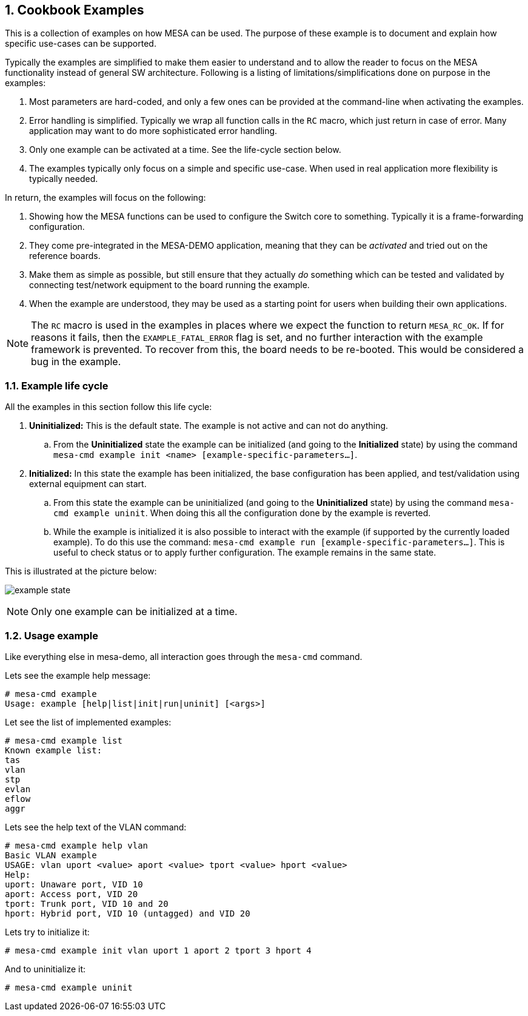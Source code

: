 :sectnums:

== Cookbook Examples

This is a collection of examples on how MESA can be used. The purpose of these
example is to document and explain how specific use-cases can be supported.

Typically the examples are simplified to make them easier to understand and to
allow the reader to focus on the MESA functionality instead of general SW
architecture. Following is a listing of limitations/simplifications done on
purpose in the examples:

. Most parameters are hard-coded, and only a few ones can be provided at the
  command-line when activating the examples.
. Error handling is simplified. Typically we wrap all function calls in the `RC`
  macro, which just return in case of error. Many application may want to do
  more sophisticated error handling.
. Only one example can be activated at a time. See the life-cycle section below.
. The examples typically only focus on a simple and specific use-case. When used
  in real application more flexibility is typically needed.

In return, the examples will focus on the following:

. Showing how the MESA functions can be used to configure the Switch core to
  something. Typically it is a frame-forwarding configuration.
. They come pre-integrated in the MESA-DEMO application, meaning that they can
  be _activated_ and tried out on the reference boards.
. Make them as simple as possible, but still ensure that they actually _do_
  something which can be tested and validated by connecting test/network
  equipment to the board running the example.
. When the example are understood, they may be used as a starting point for
  users when building their own applications.

NOTE: The `RC` macro is used in the examples in places where we expect the
function to return `MESA_RC_OK`. If for reasons it fails, then the
`EXAMPLE_FATAL_ERROR` flag is set, and no further interaction with the example
framework is prevented. To recover from this, the board needs to be re-booted.
This would be considered a bug in the example.

=== Example life cycle

All the examples in this section follow this life cycle:

. *Uninitialized:* This is the default state. The example is not active and can
  not do anything.
.. From the *Uninitialized* state the example can be initialized (and going to
   the *Initialized* state) by using the command `mesa-cmd example init <name>
   [example-specific-parameters...]`.
. *Initialized:* In this state the example has been initialized, the base
  configuration has been applied, and test/validation using external equipment
  can start.
.. From this state the example can be uninitialized (and going to the
   *Uninitialized* state) by using the command `mesa-cmd example uninit`. When
   doing this all the configuration done by the example is reverted.
.. While the example is initialized it is also possible to interact with the
   example (if supported by the currently loaded example). To do this use the
   command: `mesa-cmd example run [example-specific-parameters...]`. This is
   useful to check status or to apply further configuration. The example remains
   in the same state.

This is illustrated at the picture below:

[.right.text-center]
image:./example-state.svg[align="center"]

NOTE: Only one example can be initialized at a time.


=== Usage example

Like everything else in mesa-demo, all interaction goes through the `mesa-cmd`
command.

Lets see the example help message:

----
# mesa-cmd example
Usage: example [help|list|init|run|uninit] [<args>]
----

Let see the list of implemented examples:

----
# mesa-cmd example list
Known example list:
tas
vlan
stp
evlan
eflow
aggr
----

Lets see the help text of the VLAN command:

----
# mesa-cmd example help vlan
Basic VLAN example
USAGE: vlan uport <value> aport <value> tport <value> hport <value>
Help:
uport: Unaware port, VID 10
aport: Access port, VID 20
tport: Trunk port, VID 10 and 20
hport: Hybrid port, VID 10 (untagged) and VID 20
----

Lets try to initialize it:

----
# mesa-cmd example init vlan uport 1 aport 2 tport 3 hport 4
----

And to uninitialize it:

----
# mesa-cmd example uninit
----

